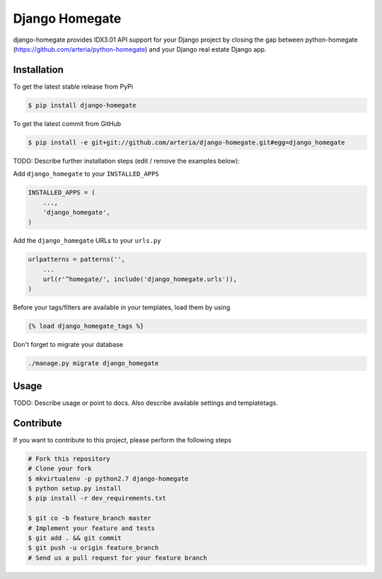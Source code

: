 Django Homegate
============

django-homegate provides IDX3.01 API support for your Django project by closing the gap between python-homegate (https://github.com/arteria/python-homegate) and your Django real estate Django app.

Installation
------------

To get the latest stable release from PyPi

.. code-block:: bash

    $ pip install django-homegate

To get the latest commit from GitHub

.. code-block:: bash

    $ pip install -e git+git://github.com/arteria/django-homegate.git#egg=django_homegate

TODO: Describe further installation steps (edit / remove the examples below):

Add ``django_homegate`` to your ``INSTALLED_APPS``

.. code-block:: python

    INSTALLED_APPS = (
        ...,
        'django_homegate',
    )

Add the ``django_homegate`` URLs to your ``urls.py``

.. code-block:: python

    urlpatterns = patterns('',
        ...
        url(r'^homegate/', include('django_homegate.urls')),
    )

Before your tags/filters are available in your templates, load them by using

.. code-block:: html

	{% load django_homegate_tags %}


Don't forget to migrate your database

.. code-block:: bash

    ./manage.py migrate django_homegate


Usage
-----

TODO: Describe usage or point to docs. Also describe available settings and
templatetags.


Contribute
----------

If you want to contribute to this project, please perform the following steps

.. code-block:: bash

    # Fork this repository
    # Clone your fork
    $ mkvirtualenv -p python2.7 django-homegate
    $ python setup.py install
    $ pip install -r dev_requirements.txt

    $ git co -b feature_branch master
    # Implement your feature and tests
    $ git add . && git commit
    $ git push -u origin feature_branch
    # Send us a pull request for your feature branch
